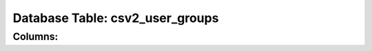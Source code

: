 .. File generated by /opt/cloudscheduler/utilities/schema_doc - DO NOT EDIT
..
.. To modify the contents of this file:
..   1. edit the template file ".../cloudscheduler/docs/schema_doc/tables/csv2_user_groups.rst"
..   2. run the utility ".../cloudscheduler/utilities/schema_doc"
..

Database Table: csv2_user_groups
================================


Columns:
^^^^^^^^

